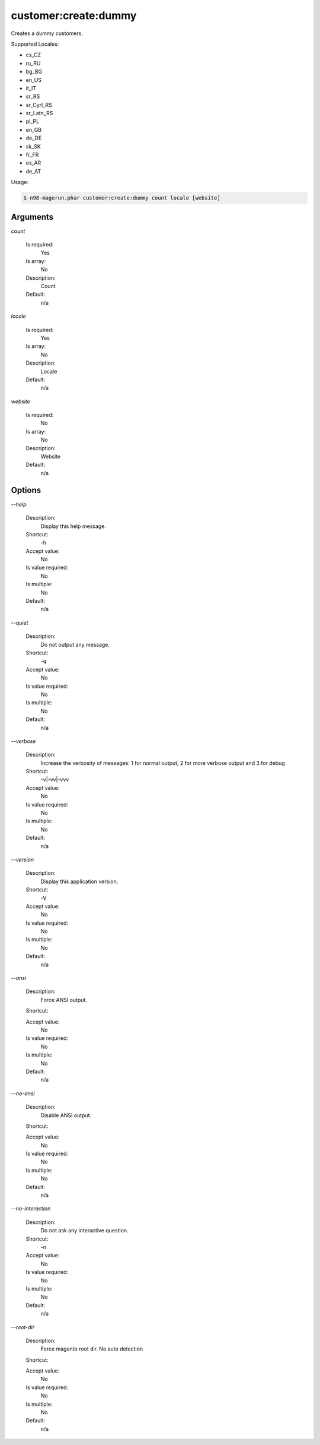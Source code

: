 customer:create:dummy
#####################


Creates a dummy customers.

Supported Locales:

- cs_CZ
- ru_RU
- bg_BG
- en_US
- it_IT
- sr_RS
- sr_Cyrl_RS
- sr_Latn_RS
- pl_PL
- en_GB
- de_DE
- sk_SK
- fr_FR
- es_AR
- de_AT

Usage:

.. code-block:: sh

   $ n98-magerun.phar customer:create:dummy count locale [website]

Arguments
---------

`count`

  Is required:
     Yes

  Is array:
     No

  Description:
     Count

  Default:
            n/a
    
`locale`

  Is required:
     Yes

  Is array:
     No

  Description:
     Locale

  Default:
            n/a
    
`website`

  Is required:
     No

  Is array:
     No

  Description:
     Website

  Default:
            n/a
    


Options
-------

`--help`

   Description:
       Display this help message.

   Shortcut:
       -h

   Accept value:
       No

   Is value required:
       No

   Is multiple:
       No

   Default:
       n/a

`--quiet`

   Description:
       Do not output any message.

   Shortcut:
       -q

   Accept value:
       No

   Is value required:
       No

   Is multiple:
       No

   Default:
       n/a

`--verbose`

   Description:
       Increase the verbosity of messages: 1 for normal output, 2 for more verbose output and 3 for debug

   Shortcut:
       -v|-vv|-vvv

   Accept value:
       No

   Is value required:
       No

   Is multiple:
       No

   Default:
       n/a

`--version`

   Description:
       Display this application version.

   Shortcut:
       -V

   Accept value:
       No

   Is value required:
       No

   Is multiple:
       No

   Default:
       n/a

`--ansi`

   Description:
       Force ANSI output.

   Shortcut:
       

   Accept value:
       No

   Is value required:
       No

   Is multiple:
       No

   Default:
       n/a

`--no-ansi`

   Description:
       Disable ANSI output.

   Shortcut:
       

   Accept value:
       No

   Is value required:
       No

   Is multiple:
       No

   Default:
       n/a

`--no-interaction`

   Description:
       Do not ask any interactive question.

   Shortcut:
       -n

   Accept value:
       No

   Is value required:
       No

   Is multiple:
       No

   Default:
       n/a

`--root-dir`

   Description:
       Force magento root dir. No auto detection

   Shortcut:
       

   Accept value:
       No

   Is value required:
       No

   Is multiple:
       No

   Default:
       n/a


